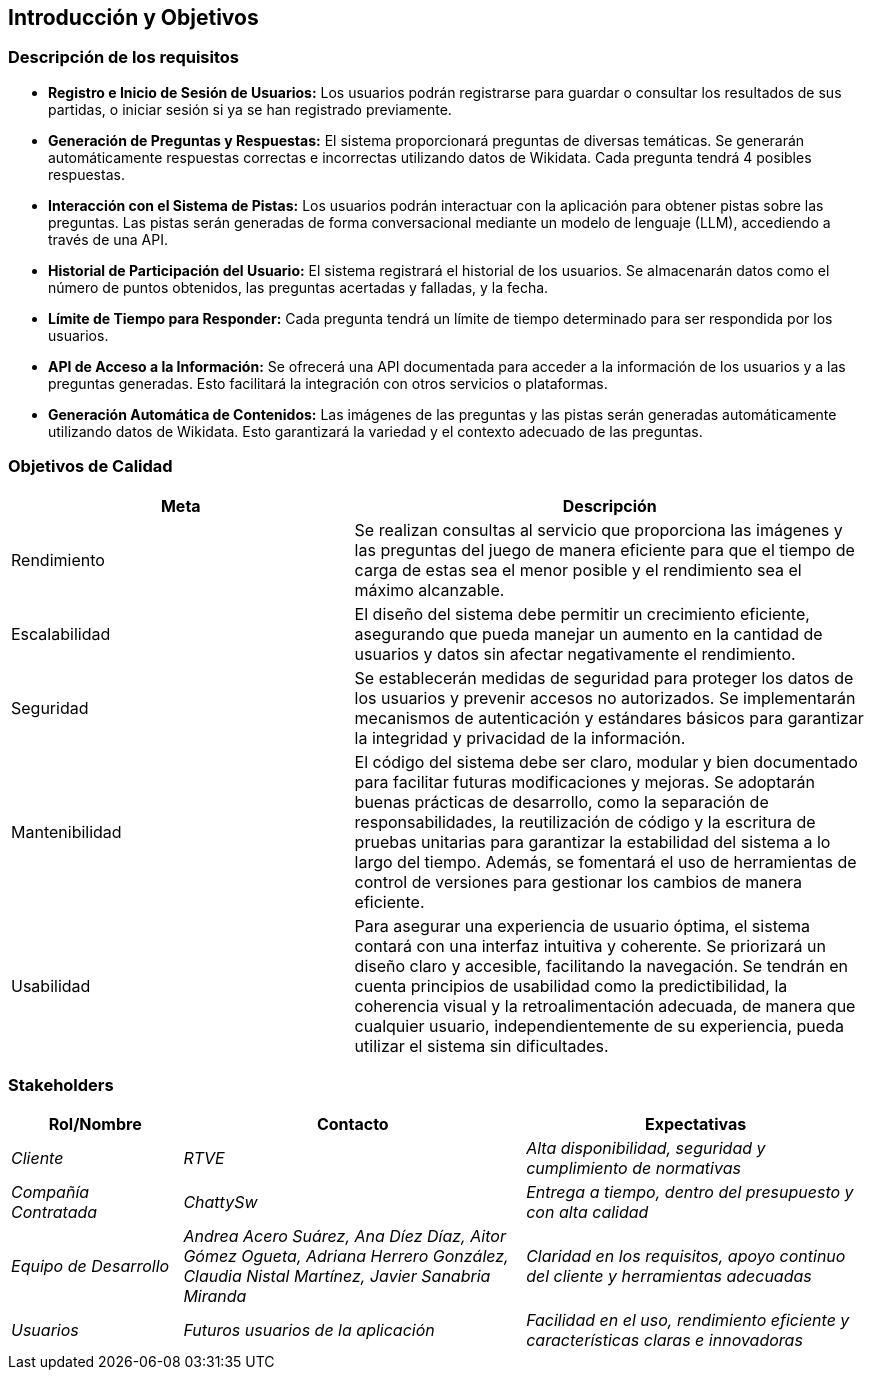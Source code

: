 ifndef::imagesdir[:imagesdir: ../images]

[[section-introduction-and-goals]]
== Introducción y Objetivos

ifdef::arc42help[]
[role="arc42help"]
****
Describe las necesidades importantes y las fuerzas mayores que los arquitectos del software y el equipo de desarrollo deben considerar 
Esto incluye

* Objetivos comerciales subyacentes,
* Características esenciales,
* Requisitos funcionales esenciales,
* Objetivos de calidad para la arquitectura y
* Partes interesadas relevantes y sus expectativas.
****
endif::arc42help[]

=== Descripción de los requisitos

* **Registro e Inicio de Sesión de Usuarios:** Los usuarios podrán registrarse para guardar o consultar los resultados de sus partidas, o iniciar sesión si ya se han registrado previamente.

* **Generación de Preguntas y Respuestas:** El sistema proporcionará preguntas de diversas temáticas. Se generarán automáticamente respuestas correctas e incorrectas utilizando datos de Wikidata. Cada pregunta tendrá 4 posibles respuestas.

* **Interacción con el Sistema de Pistas:** Los usuarios podrán interactuar con la aplicación para obtener pistas sobre las preguntas. Las pistas serán generadas de forma conversacional mediante un modelo de lenguaje (LLM), accediendo a través de una API.

* **Historial de Participación del Usuario:** El sistema registrará el historial de los usuarios. Se almacenarán datos como el número de puntos obtenidos, las preguntas acertadas y falladas, y la fecha.

* **Límite de Tiempo para Responder:** Cada pregunta tendrá un límite de tiempo determinado para ser respondida por los usuarios.

* **API de Acceso a la Información:** Se ofrecerá una API documentada para acceder a la información de los usuarios y a las preguntas generadas. Esto facilitará la integración con otros servicios o plataformas.

* **Generación Automática de Contenidos:** Las imágenes de las preguntas y las pistas serán generadas automáticamente utilizando datos de Wikidata. Esto garantizará la variedad y el contexto adecuado de las preguntas.

=== Objetivos de Calidad

ifdef::arc42help[]
[role="arc42help"]
****
.Contenido
Los tres (máximo cinco) objetivos de calidad más importantes para la arquitectura, cuya satisfacción es de máxima importancia para los principales interesados.
Nos referimos realmente a los objetivos de calidad de la arquitectura. No los confundas con los objetivos del proyecto.
No son necesariamente idénticos.

Considera esta visión general de posibles temas (basados en el estándar ISO 25010):

image::01_2_iso-25010-topics-EN.drawio.png["Categorías de Requisitos de Calidad"]

.Motivación
Debes conocer los objetivos de calidad de tus interesados más importantes, ya que influirán en decisiones arquitectónicas fundamentales.
Asegúrate de ser muy concreto sobre estas cualidades y evita palabras de moda.
Si como arquitecto no sabes cómo se juzgará la calidad de tu trabajo...

.Formato
Una tabla con los objetivos de calidad y escenarios concretos, ordenados por prioridades.

****
endif::arc42help[]

[cols="2,3", options="header"]
|===
|Meta |Descripción

|Rendimiento
|Se realizan consultas al servicio que proporciona las imágenes y las preguntas del juego de manera eficiente para que el tiempo de carga de estas sea el menor posible y el rendimiento sea el máximo alcanzable.

|Escalabilidad
|El diseño del sistema debe permitir un crecimiento eficiente, asegurando que pueda manejar un aumento en la cantidad de usuarios y datos sin afectar negativamente el rendimiento.

|Seguridad
|Se establecerán medidas de seguridad para proteger los datos de los usuarios y prevenir accesos no autorizados. Se implementarán mecanismos de autenticación y estándares básicos para garantizar la integridad y privacidad de la información.

|Mantenibilidad
|El código del sistema debe ser claro, modular y bien documentado para facilitar futuras modificaciones y mejoras. Se adoptarán buenas prácticas de desarrollo, como la separación de responsabilidades, la reutilización de código y la escritura de pruebas unitarias para garantizar la estabilidad del sistema a lo largo del tiempo. Además, se fomentará el uso de herramientas de control de versiones para gestionar los cambios de manera eficiente.

|Usabilidad
|Para asegurar una experiencia de usuario óptima, el sistema contará con una interfaz intuitiva y coherente. Se priorizará un diseño claro y accesible, facilitando la navegación. Se tendrán en cuenta principios de usabilidad como la predictibilidad, la coherencia visual y la retroalimentación adecuada, de manera que cualquier usuario, independientemente de su experiencia, pueda utilizar el sistema sin dificultades.
|===

=== Stakeholders

ifdef::arc42help[]
[role="arc42help"]
****
.Contenido
Descripción explícita de los interesados del sistema, es decir, todas las personas, roles u organizaciones que

* deben conocer la arquitectura
* les debe convencer la arquitectura
* deben trabajar con la arquitectura o con el código
* necesitan la documentación de la arquitectura para su trabajo
* deben tomar decisiones sobre el sistema o su desarrollo

.Motivación
Debe conocer a todas las partes involucradas en el desarrollo del sistema o afectadas por el sistema.
De lo contrario, puede tener sorpresas desagradables más adelante en el proceso de desarrollo.
Estos interesados determinan el alcance y el nivel de detalle de su trabajo y sus resultados.

.Forma
Tabla con nombres de roles, nombres de personas y sus expectativas con respecto a la arquitectura y su documentación.
****
endif::arc42help[]

[options="header",cols="1,2,2"]
|===
|Rol/Nombre|Contacto|Expectativas
| _Cliente_ | _RTVE_ | _Alta disponibilidad, seguridad y cumplimiento de normativas_
| _Compañía Contratada_ | _ChattySw_ | _Entrega a tiempo, dentro del presupuesto y con alta calidad_
| _Equipo de Desarrollo_ | _Andrea Acero Suárez, Ana Díez Díaz, Aitor Gómez Ogueta, Adriana Herrero González, Claudia Nistal Martínez, Javier Sanabria Miranda_ | _Claridad en los requisitos, apoyo continuo del cliente y herramientas adecuadas_
| _Usuarios_ | _Futuros usuarios de la aplicación_ | _Facilidad en el uso, rendimiento eficiente y características claras e innovadoras_
|===